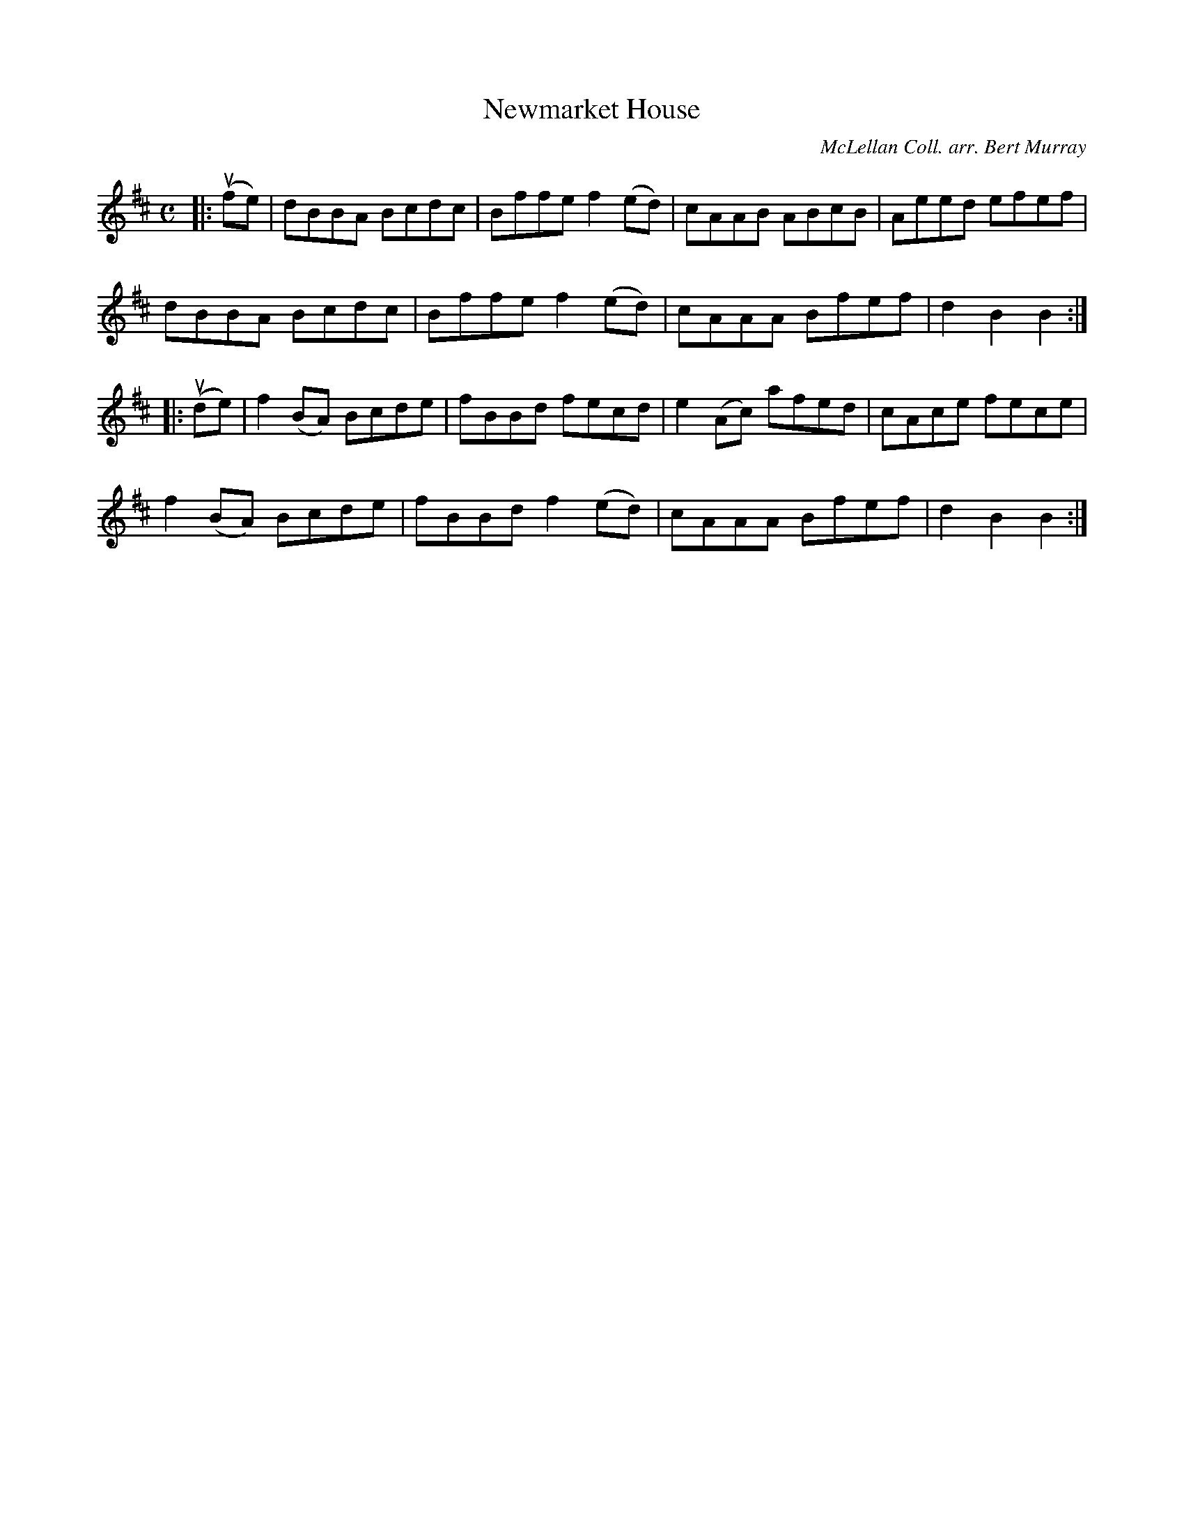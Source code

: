X: 062
T: Newmarket House
C: McLellan Coll. arr. Bert Murray
R: reel
B: Bert Murray's "Bon Accord Collection" 1999 p.6
%
Z: 2011 John Chambers <jc:trillian.mit.edu>
M: C
L: 1/8
K: Bm
|: u(fe) |\
dBBA Bcdc | Bffe f2(ed) | cAAB ABcB | Aeed efef |
dBBA Bcdc | Bffe f2(ed) | cAAA Bfef | d2B2 B2 :|
|: u(de) |\
f2(BA) Bcde | fBBd fecd | e2(Ac) afed | cAce fece |
f2(BA) Bcde | fBBd f2(ed) | cAAA Bfef | d2B2 B2 :|
